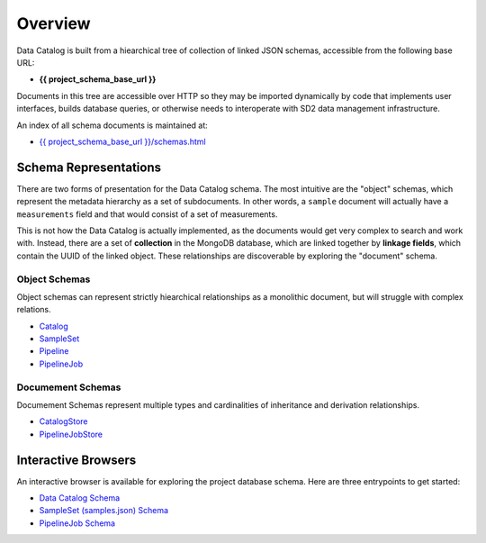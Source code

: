 .. _schema_design:

========
Overview
========

Data Catalog is built from a hiearchical tree of collection of linked JSON
schemas, accessible from the following base URL:

- **{{ project_schema_base_url }}**

Documents in this tree are accessible over HTTP so they may be imported
dynamically by code that implements user interfaces, builds database queries,
or otherwise needs to interoperate with SD2 data management infrastructure.

An index of all schema documents is maintained at:

- `{{ project_schema_base_url }}/schemas.html <{{ project_schema_base_url }}/schemas.html>`_

Schema Representations
----------------------

There are two forms of presentation for the Data Catalog schema. The most
intuitive are the "object" schemas, which represent the metadata hierarchy
as a set of subdocuments. In other words, a ``sample`` document will actually
have a ``measurements`` field and that would consist of a set of measurements.

This is not how the Data Catalog is actually implemented, as the documents
would get very complex to search and work with. Instead, there are a set of
**collection** in the MongoDB database, which are linked together by
**linkage fields**, which contain the UUID of the linked object. These
relationships are discoverable by exploring the "document" schema.

Object Schemas
^^^^^^^^^^^^^^

Object schemas can represent strictly hiearchical relationships as a
monolithic document, but will struggle with complex relations.

- `Catalog <{{ project_schema_base_url }}/challenge_problem.json>`_
- `SampleSet <{{ project_schema_base_url }}/sample_set.json>`_
- `Pipeline <{{ project_schema_base_url }}/pipeline.json>`_
- `PipelineJob <{{ project_schema_base_url }}/pipelinejob.json>`_

Documement Schemas
^^^^^^^^^^^^^^^^^^
Documement Schemas represent multiple types and cardinalities of inheritance
and derivation relationships.

- `CatalogStore <{{ project_schema_base_url }}/challenge_problem_schema.json>`_
- `PipelineJobStore <{{ project_schema_base_url }}/pipelinejob_schema.json>`_

Interactive Browsers
--------------------
An interactive browser is available for exploring the project database schema.
Here are three entrypoints to get started:

- `Data Catalog Schema <https://browser.catalog.sd2e.org/challenge_problem.html>`_
- `SampleSet (samples.json) Schema <https://browser.catalog.sd2e.org/sample_set.html>`_
- `PipelineJob Schema <https://browser.catalog.sd2e.org/pipeline_job.html>`_

